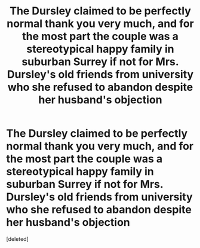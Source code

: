 #+TITLE: The Dursley claimed to be perfectly normal thank you very much, and for the most part the couple was a stereotypical happy family in suburban Surrey if not for Mrs. Dursley's old friends from university who she refused to abandon despite her husband's objection

* The Dursley claimed to be perfectly normal thank you very much, and for the most part the couple was a stereotypical happy family in suburban Surrey if not for Mrs. Dursley's old friends from university who she refused to abandon despite her husband's objection
:PROPERTIES:
:Score: 1
:DateUnix: 1604777474.0
:DateShort: 2020-Nov-07
:END:
[deleted]


